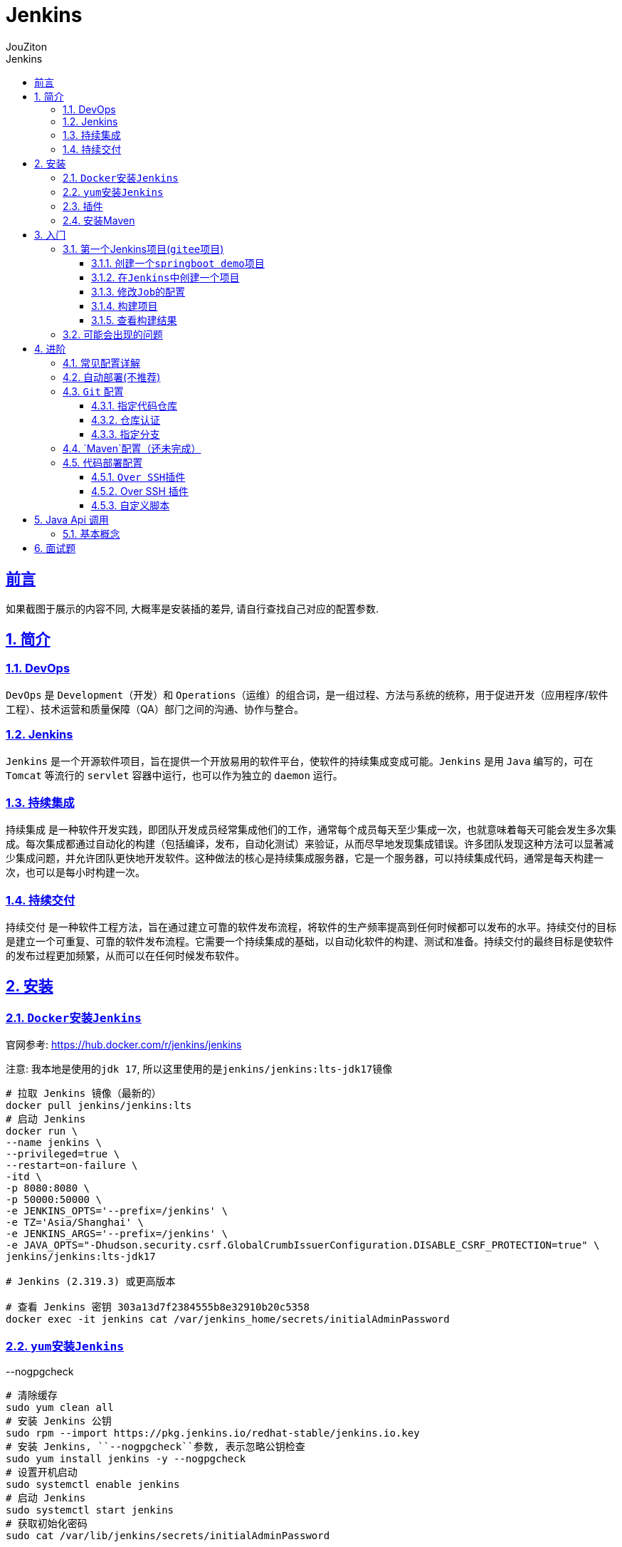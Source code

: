 = {toc-title}
:author: JouZiton
:doctype: book
:encoding: UTF-8
:lang: zh-CN
:numbered: 编号
:stem: latexmath
:icons: font
:source-highlighter: coderay
:sectnums:
:sectlinks:
:sectnumlevels: 4
:toc: left
:toc-title: Jenkins
:toclevels: 4

[perfer]
== 前言

如果截图于展示的内容不同, 大概率是安装插的差异, 请自行查找自己对应的配置参数.

== 简介

=== DevOps

`DevOps` 是 `Development`（开发）和 `Operations`（运维）的组合词，是一组过程、方法与系统的统称，用于促进开发（应用程序/软件工程）、技术运营和质量保障（QA）部门之间的沟通、协作与整合。

=== Jenkins

`Jenkins` 是一个开源软件项目，旨在提供一个开放易用的软件平台，使软件的持续集成变成可能。`Jenkins` 是用 `Java` 编写的，可在 `Tomcat` 等流行的 `servlet` 容器中运行，也可以作为独立的 `daemon` 运行。

=== 持续集成

`持续集成` 是一种软件开发实践，即团队开发成员经常集成他们的工作，通常每个成员每天至少集成一次，也就意味着每天可能会发生多次集成。每次集成都通过自动化的构建（包括编译，发布，自动化测试）来验证，从而尽早地发现集成错误。许多团队发现这种方法可以显著减少集成问题，并允许团队更快地开发软件。这种做法的核心是持续集成服务器，它是一个服务器，可以持续集成代码，通常是每天构建一次，也可以是每小时构建一次。

=== 持续交付

`持续交付` 是一种软件工程方法，旨在通过建立可靠的软件发布流程，将软件的生产频率提高到任何时候都可以发布的水平。持续交付的目标是建立一个可重复、可靠的软件发布流程。它需要一个持续集成的基础，以自动化软件的构建、测试和准备。持续交付的最终目标是使软件的发布过程更加频繁，从而可以在任何时候发布软件。

== 安装

=== ``Docker``安装``Jenkins``

官网参考: https://hub.docker.com/r/jenkins/jenkins

注意: 我本地是使用的``jdk 17``, 所以这里使用的是``jenkins/jenkins:lts-jdk17``镜像

[source, shell]
----
# 拉取 Jenkins 镜像（最新的）
docker pull jenkins/jenkins:lts
# 启动 Jenkins
docker run \
--name jenkins \
--privileged=true \
--restart=on-failure \
-itd \
-p 8080:8080 \
-p 50000:50000 \
-e JENKINS_OPTS='--prefix=/jenkins' \
-e TZ='Asia/Shanghai' \
-e JENKINS_ARGS='--prefix=/jenkins' \
-e JAVA_OPTS="-Dhudson.security.csrf.GlobalCrumbIssuerConfiguration.DISABLE_CSRF_PROTECTION=true" \
jenkins/jenkins:lts-jdk17

# Jenkins (2.319.3) 或更高版本

# 查看 Jenkins 密钥 303a13d7f2384555b8e32910b20c5358
docker exec -it jenkins cat /var/jenkins_home/secrets/initialAdminPassword

----

=== ``yum``安装``Jenkins``

--nogpgcheck

[source, shell]
----
# 清除缓存
sudo yum clean all
# 安装 Jenkins 公钥
sudo rpm --import https://pkg.jenkins.io/redhat-stable/jenkins.io.key
# 安装 Jenkins, ``--nogpgcheck``参数, 表示忽略公钥检查
sudo yum install jenkins -y --nogpgcheck
# 设置开机启动
sudo systemctl enable jenkins
# 启动 Jenkins
sudo systemctl start jenkins
# 获取初始化密码
sudo cat /var/lib/jenkins/secrets/initialAdminPassword
----

[NOTE]
====
``--nogpgcheck``参数, 表示忽略公钥检查
====


=== 插件

.插件安装镜像
. 默认: https://updates.jenkins.io/update-center.json
. 清华: https://mirrors.tuna.tsinghua.edu.cn/jenkins/updates/update-center.json

.常用插件
. `Git`（如果使用的gitee, 也可用这个插件）
.. `Git Parameter`: 用于选择分支
. `Maven
. `Chinese` （非必须）
. `Over SSH`(需要部署到服务器, 这个参数是必须的)

[TIP]
====
安装完插件之后记得重启服务
====

=== 安装Maven

image::images/image-2023-12-15-15-08-19-807.png[安装Maven]

. 进入``Dashboard 控制面板``-> ``系统管理``->``全局工具配置``
. 找到``Maven``配置项
. 输入``Maven name``(这个名称自己能看懂就行)
. 点击``Maven``配置项的``自动安装``按钮
. 选择``安装版本``，这里选择``3.8.1``版本(根据自己的项目选择maven版本)
. 点击``apply 应用``按钮

'''

如果没有安装``Maven``, 在``Maven``项目构建的时候, 会报``maven``找不到

[TODO] 缺一张截图

== 入门

=== 第一个Jenkins项目(``gitee``项目)

.操作步骤
. 新建一个``springboot demo``项目, 并上传到``gitee``上（这个步骤参考``gitee``的操作）
. 在``Jenkins``中创建一个项目
. 修改``Job``的配置
. 构建项目
. 查看构建结果

==== 创建一个``springboot demo``项目

. 项目地址(仅供参考): https://gitee.com/jouzitong/springboot-demo

==== 在``Jenkins``中创建一个项目

image::images/image-2023-12-15-14-58-27-115.png[]

* 任务名称: 填写自己的项目名称即可, 不必填写代码仓库名称, 关键是要和其他项目的的仓库去分开就行
* 项目类型:
** 自由风格的软件项目: 一般用于构建项目
** Maven 项目: 一般用于构建``maven``项目（我选择这个）

==== 修改``Job``的配置

image::images/image-2023-12-15-15-03-22-684.png[job的git配置]

. 源码管理: 无和``git``, 这里选择``git``管理
. 仓库地址: 填写自己的仓库地址
. 认证凭据: 这个有多种认证方式. 这里选择``用户名和密码``，并填写自己的``gitee``账号密码
. 分支: 默认分支, ``*/master``, 但是我的项目主分支是``main``, 所以填写了``*/main``


==== 构建项目

image::images/image-2023-12-15-15-15-46-982.png[构建项目]

. 点击``立即构建``按钮
. 点击查看``构建历史``
. 点击``构建历史``中的``#1``
.. ❌: 表示构建失败, 中途大概率报错了
.. ✅: 构建成功
.. ⏳: 表示构建中

==== 查看构建结果

image::images/image-2023-12-15-15-24-41-943.png[查看构建结果]

. 点击``构建历史``中的``#1``
. 点击``控制台输出``
. 查看构建日志

=== 可能会出现的问题

. ``git``认证问题, 可能会报``128错误码``
. ``maven``找不到, 可能会报``maven``找不到

== 进阶

.配置详解
下面只讲解关键性的参数(可能会影响编译和部署的配置)，其他参数可以自行百度

.参数格式
. ``${变量名}``: 表示变量(下面有用, 先记着)

=== 常见配置详解

. 参数化构建
** git参数
** 自定义参数(只是数据类型的区别, 都归类于自定义参数)


=== 自动部署(不推荐)

image::images/image-2023-12-15-16-36-31-684.png[轮询SCM配置]

.操作步骤
1. 修改项目配置
2. 修改项目代码, 并提交

[TIP]
====
* 这里我是希望早点触发重新自动构建的的流程, 所以设置了``* * * * *``（表示每分钟检查）. 这个参数根据自己的实际需求去设置.
* 值得注意的是, 自动构建项目可能会失败, 所以在正式环境不建议使用.
====

=== `Git` 配置

.常见需求
. 指定代码仓库
. 仓库认证
. 指定分支

==== 指定代码仓库

image::images/image-2023-12-15-15-03-22-684.png[job的git配置]

填写自己的仓库地址. 如果是``git``或者``gitee``直接填写就好了, 如果是``gitLab``可以先下载插件


==== 仓库认证

image::images/image-2023-12-17-01-11-16-426.png[]

image::images/image-2023-12-17-01-15-03-345.png[]

. 认证凭据: 这个有多种认证方式.
.. ``用户名和密码``: 填写自己的``git``或者``gitee``账号密码
.. ``Token``验证: 先在``git``或者``gitee``上生成``token``, 然后填写到这里
. 作用范围: 系统还是全局; 也可以理解为作用域, 一般选择``全局``就行了, 如果需要细分的话, 可以选择``系统``
. 选择认证方式对应显示出来的: 这里选择``用户名和密码``
. ID: 这个是认证凭据的唯一标识, 一般填写自己能看懂的就行了

==== 指定分支

image::images/image-2023-12-17-01-18-29-893.png[]

.勾选☑️选择参数构建过程
. 定义参数名称: 根据含义定义好英文名称就行. 这里推荐填写``branch``
. 参数描述: 这个描述自己能看懂就行了
. 参数类型: 这里选择``分支或标签``
. 默认值: 这里填写自己的分支名称, 一般是``origin/main``或者``origin/master``

image::images/image-2023-12-17-01-26-30-118.png[]

* 在配置仓库时, 会需要指定分支, 这里填写``branch``参数变量, 也就是``${branch}``

'''

image::images/image-2023-12-17-01-25-07-300.png[]

. 开始构建项目
. 选择``branch``分支
. 开始构建

=== `Maven`配置（还未完成）

先用自动安装

=== 代码部署配置

代码在编译后，需要部署到服务器上, 下面开始讲解如何配置

.多种方式
. 通过``SSH``插件
.. ``Over SSH``插件
. 通过``自定义脚本``

==== ``Over SSH``插件

==== Over SSH 插件

image::images/image-2023-12-15-17-21-36-631.png[]

==== 自定义脚本

== Java Api 调用

=== 基本概念





== 面试题

